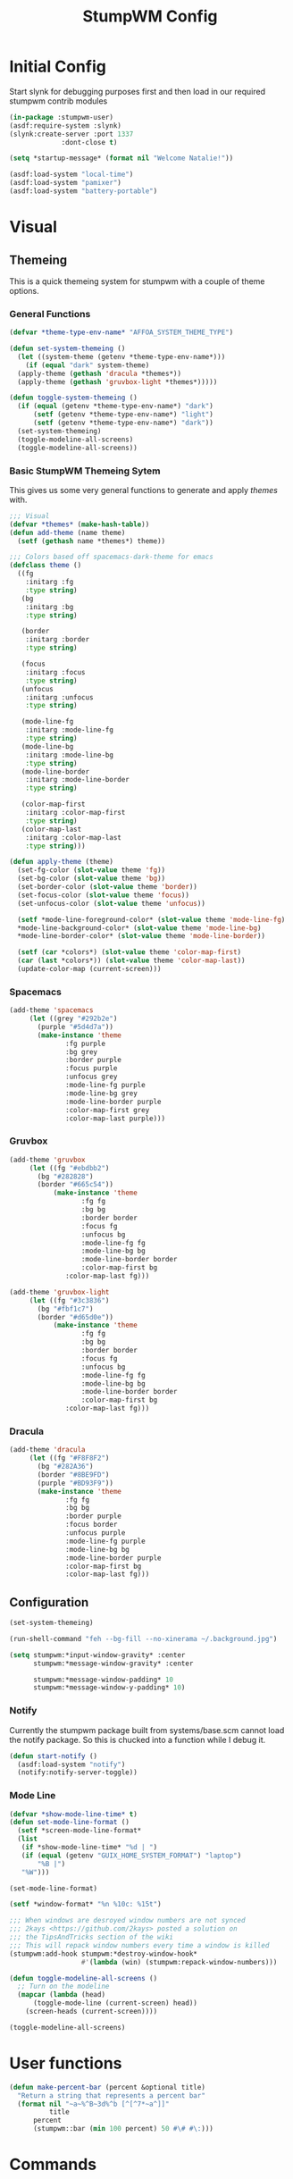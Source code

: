 #+TITLE: StumpWM Config
#+PROPERTY: header-args:lisp :tangle init.lisp :exports both :eval never
* Initial Config
  Start slynk for debugging purposes first and then load in our required stumpwm contrib modules
  #+begin_src lisp
    (in-package :stumpwm-user)
    (asdf:require-system :slynk)
    (slynk:create-server :port 1337
    		     :dont-close t)

    (setq *startup-message* (format nil "Welcome Natalie!"))

    (asdf:load-system "local-time")
    (asdf:load-system "pamixer")
    (asdf:load-system "battery-portable")
  #+end_src
* Visual
** Themeing
   This is a quick themeing system for stumpwm with a couple of theme options.

*** General Functions
#+begin_src lisp
      (defvar *theme-type-env-name* "AFFOA_SYSTEM_THEME_TYPE")

      (defun set-system-themeing ()
        (let ((system-theme (getenv *theme-type-env-name*)))
          (if (equal "dark" system-theme)
      	(apply-theme (gethash 'dracula *themes*))
      	(apply-theme (gethash 'gruvbox-light *themes*)))))

      (defun toggle-system-themeing ()
        (if (equal (getenv *theme-type-env-name*) "dark")
            (setf (getenv *theme-type-env-name*) "light")
            (setf (getenv *theme-type-env-name*) "dark"))
        (set-system-themeing)
        (toggle-modeline-all-screens)
        (toggle-modeline-all-screens))
#+end_src
*** Basic StumpWM Themeing Sytem 
    This gives us some very general functions to generate and apply /themes/ with.
    
    #+begin_src lisp
      ;;; Visual
      (defvar *themes* (make-hash-table))
      (defun add-theme (name theme)
        (setf (gethash name *themes*) theme))

      ;;; Colors based off spacemacs-dark-theme for emacs
      (defclass theme ()
        ((fg
          :initarg :fg
          :type string)
         (bg
          :initarg :bg
          :type string)

         (border
          :initarg :border
          :type string)

         (focus
          :initarg :focus
          :type string)
         (unfocus
          :initarg :unfocus
          :type string)

         (mode-line-fg
          :initarg :mode-line-fg
          :type string)
         (mode-line-bg
          :initarg :mode-line-bg
          :type string)
         (mode-line-border
          :initarg :mode-line-border
          :type string)

         (color-map-first
          :initarg :color-map-first
          :type string)
         (color-map-last
          :initarg :color-map-last
          :type string)))

      (defun apply-theme (theme)
        (set-fg-color (slot-value theme 'fg))
        (set-bg-color (slot-value theme 'bg))
        (set-border-color (slot-value theme 'border))
        (set-focus-color (slot-value theme 'focus))
        (set-unfocus-color (slot-value theme 'unfocus))

        (setf *mode-line-foreground-color* (slot-value theme 'mode-line-fg)
      	,*mode-line-background-color* (slot-value theme 'mode-line-bg)
      	,*mode-line-border-color* (slot-value theme 'mode-line-border))
        
        (setf (car *colors*) (slot-value theme 'color-map-first)
      	(car (last *colors*)) (slot-value theme 'color-map-last))
        (update-color-map (current-screen)))
    #+end_src
*** Spacemacs
    #+begin_src lisp
      (add-theme 'spacemacs
      	   (let ((grey "#292b2e")
      		 (purple "#5d4d7a"))
      	     (make-instance 'theme
      			    :fg purple
      			    :bg grey
      			    :border purple
      			    :focus purple
      			    :unfocus grey
      			    :mode-line-fg purple
      			    :mode-line-bg grey
      			    :mode-line-border purple
      			    :color-map-first grey
      			    :color-map-last purple)))

    #+end_src
*** Gruvbox
    #+begin_src lisp
      (add-theme 'gruvbox
      	   (let ((fg "#ebdbb2")
      		 (bg "#282828")
      		 (border "#665c54"))
          	     (make-instance 'theme
          			    :fg fg
          			    :bg bg
          			    :border border
          			    :focus fg
          			    :unfocus bg
          			    :mode-line-fg fg
          			    :mode-line-bg bg
          			    :mode-line-border border
          			    :color-map-first bg
      			    :color-map-last fg)))

      (add-theme 'gruvbox-light
      	   (let ((fg "#3c3836")
      		 (bg "#fbf1c7")
      		 (border "#d65d0e"))
          	     (make-instance 'theme
          			    :fg fg
          			    :bg bg
          			    :border border
          			    :focus fg
          			    :unfocus bg
          			    :mode-line-fg fg
          			    :mode-line-bg bg
          			    :mode-line-border border
          			    :color-map-first bg
      			    :color-map-last fg)))
    #+end_src
*** Dracula
    #+begin_src lisp
      (add-theme 'dracula
      	   (let ((fg "#F8F8F2")
      		 (bg "#282A36")
      		 (border "#8BE9FD")
      		 (purple "#BD93F9"))
      	     (make-instance 'theme
      			    :fg fg
      			    :bg bg
      			    :border purple
      			    :focus border
      			    :unfocus purple
      			    :mode-line-fg purple
      			    :mode-line-bg bg
      			    :mode-line-border purple
      			    :color-map-first bg
      			    :color-map-last fg)))
    #+end_src
** Configuration
   #+begin_src lisp
     (set-system-themeing)

     (run-shell-command "feh --bg-fill --no-xinerama ~/.background.jpg")

     (setq stumpwm:*input-window-gravity* :center
           stumpwm:*message-window-gravity* :center
           
           stumpwm:*message-window-padding* 10
           stumpwm:*message-window-y-padding* 10)
   #+end_src

*** Notify
    Currently the stumpwm package built from systems/base.scm cannot load the notify package.
    So this is chucked into a function while I debug it.
    #+begin_src lisp
      (defun start-notify ()
        (asdf:load-system "notify")
        (notify:notify-server-toggle))
    #+end_src
*** Mode Line
    #+begin_src lisp
      (defvar *show-mode-line-time* t)
      (defun set-mode-line-format ()
        (setf *screen-mode-line-format*
      	(list
      	 (if *show-mode-line-time* "%d | ")
      	 (if (equal (getenv "GUIX_HOME_SYSTEM_FORMAT") "laptop")
      	     "%B |")
      	 "%W")))

      (set-mode-line-format)

      (setf *window-format* "%n %10c: %15t")

      ;;; When windows are desroyed window numbers are not synced
      ;;; 2kays <https://github.com/2kays> posted a solution on
      ;;; the TipsAndTricks section of the wiki
      ;;; This will repack window numbers every time a window is killed
      (stumpwm:add-hook stumpwm:*destroy-window-hook*
                        #'(lambda (win) (stumpwm:repack-window-numbers)))

      (defun toggle-modeline-all-screens ()
        ;; Turn on the modeline
        (mapcar (lambda (head)
      	    (toggle-mode-line (current-screen) head))
      	  (screen-heads (current-screen))))

      (toggle-modeline-all-screens)
    #+end_src
* User functions
  #+begin_src lisp
    (defun make-percent-bar (percent &optional title)
      "Return a string that represents a percent bar"
      (format nil "~a~%^B~3d%^b [^[^7*~a^]]"
              title
    	  percent
    	  (stumpwm::bar (min 100 percent) 50 #\# #\:)))

  #+end_src
* Commands
** Brightness
   #+begin_src lisp
     (defun show-screen-brightness ()
       (stumpwm:message (make-percent-bar
     		    (parse-integer (run-shell-command "sudo brillo -G" t) :junk-allowed t)	    
     		    "Screen Brightness")))

     (defcommand screen-brightness-up () ()
     	    "Increase the brightness of the screen"
     	    (run-shell-command "sudo brillo -A 10")
     	    (show-screen-brightness))

     (defcommand screen-brightness-down () ()
     	    "Decrease the brightness of the screen"
     	    (run-shell-command "sudo brillo -U 10")
     	    (show-screen-brightness))  

     (defun show-keyboard-brightness ()
       (stumpwm:message (make-percent-bar
     		    (parse-integer (run-shell-command "sudo brillo -Gk" t) :junk-allowed t)
     		    "Keyboard Brightness")))

     (defcommand keyboard-brightness-up () ()
     	    "Increase the brightness of the keyboard"
     	    (run-shell-command "sudo brillo -kA 10")
     	    (show-keyboard-brightness))

     (defcommand keyboard-brightness-down () ()
     	    "Decrease the brightness of the keyboard"
     	    (run-shell-command "sudo brillo -kU 10")
     	    (show-keyboard-brightness))

   #+end_src
** Screenshots
   #+begin_src lisp
     (defun timestamp-string ()
       (local-time:format-timestring
        nil (local-time:now)
        :format '(:YEAR "-" (:MONTH 2) "-" :DAY "-" :SHORT-WEEKDAY "-" :HOUR12 "_" :MIN "_" :SEC "_" :AMPM)))

     (defparameter *screenshot-path*
     	      (format nil "~a/Pictures/Screenshots/~a.png"
     		      (getenv "HOME")
     		      (timestamp-string)))

     ;; Setup bindings for less common aplications which would be opened then closed
     (defcommand screenshot () ()
     	    "Take a screenshot and save it to screenshot directory"
     	    (run-shell-command (format nil "maim ~a"
     				       ,*screenshot-path*)))

     (defcommand screenshot-select () ()
     	    "Select a area for a screenshot and save it to screenshot directory"
     	    (run-shell-command (format nil "maim --select ~a"
     				       ,*screenshot-path*)))
   #+end_src
** Volume
   #+begin_src lisp
     (setf pamixer:*allow-boost* t)  

     (defun show-volume-bar ()
       "Display a stumpwm:message of the current volume"
       (stumpwm:message (make-percent-bar (pamixer:get-volume) "Volume")))

     (defcommand notify-volume-up () ()
     	    (run-commands "pamixer-volume-up")
     	    (show-volume-bar))

     (defcommand notify-volume-down () ()
     	    (run-commands "pamixer-volume-down")
     	    (show-volume-bar))

     (defcommand volume-control () ()
     	    "Start volume control"
     	    (run-or-raise "pavucontrol" '(:class "Pavucontrol")))
   #+end_src
** System
   #+begin_src emacs-lisp
     ;;; Shutdown and Reboot
     (defcommand shutdown (confirm) ((:y-or-n "Confirm Shutdown "))
     	    "Ask for the user to confirm before shutting down."
     	    (if confirm
     		(run-shell-command "sudo shutdown")))

     (defcommand reboot (confirm) ((:y-or-n "Confirm Reboot "))
     	    "Ask for the user to confirm before rebooting."
     	    (if confirm
     		(run-shell-command "sudo reboot")))
   #+end_src
** Misc
   #+begin_src lisp
     (defun reload-init ()
       "Restart Slynk and reload source.
     This is needed if Sly updates while StumpWM is running"
       (slynk:stop-server 1337)
       (loadrc)
       (slynk:create-server :port 1337
     		       :dont-close t))


     (defcommand user-switch-to-screen (screen-num) ((:number "Screen Number: "))
     	    "Only works when there is a currently open window on the screen"
     	    (select-window-by-number (window-number
     				      (car (head-windows (current-group)
     							 (nth screen-num (group-heads (current-group)))))))
     	    (group-wake-up (current-group)))
   #+end_src
* Keybindings
  #+begin_src lisp
    (set-prefix-key (kbd "C-t"))
  #+end_src
** Keybinding Macros
   #+begin_src lisp
     (defmacro make-program-binding (program-name window-class &optional alias)
       "Create run-or-raise and run-or-pull commands for program-name
     window-class is the windows-class
     Also add keybinding to the commands. 
     C-keybinding r calls run-or-raise
     C-keybinding p calls run-or-pull
     C-keybinding n creates a new instance of the program"
       (if (not alias)
           (setf alias program-name))
       `(progn
          (defvar ,(intern (format nil "*~a-map*" alias)) nil)

          (defcommand ,(intern (format nil "~a" alias)) () () (run-shell-command ,program-name))
          
          (defcommand ,(intern (format nil "run-or-raise-~a" alias)) () ()
     		 (run-or-raise ,program-name '(:class ,window-class)))
          
          (defcommand ,(intern (format nil "run-or-pull-~a" alias)) () ()
     		 (run-or-pull ,program-name '(:class ,window-class)))
          
          (stumpwm::fill-keymap ,(intern (format nil "*~a-map*" alias))
     		  (kbd "p") ,(format nil "run-or-pull-~a" alias)
     		  (kbd "r") ,(format nil "run-or-raise-~a" alias)
     		  (kbd "n") ,(format nil "~a" alias))))
   #+end_src
** Program Bindings
   #+begin_src lisp
     (make-program-binding "firefox" "Firefox")

     (make-program-binding "alacritty" "Alacritty")

     (make-program-binding "emacs" "Emacs" "emacs")

     (make-program-binding "keepassxc" "keepassxc")

     (make-program-binding "steam" "steam")

     (make-program-binding "icedove" "Icedove")
   #+end_src
** Keymaps
*** System Map
    #+begin_src lisp
      ;;; System Command Keymap
      (defparameter *screenshot-map*
      	      (let ((m (make-sparse-keymap)))
      		(define-key m (kbd "f") "screenshot")
      		(define-key m (kbd "s") "screenshot-select")
      		m))

      (defparameter *power-map*
      	      (let ((m (make-sparse-keymap)))
      		(define-key m (kbd "p") "shutdown")
      		(define-key m (kbd "r") "reboot")
      		m)) 

      (defparameter *system-map*
                    (let ((m (make-sparse-keymap)))
      		(define-key m (kbd "s") *screenshot-map*)
      		(define-key m (kbd "p") *power-map*)
      		(define-key m (kbd "v") "volume-control")
      		m))
    #+end_src
*** Program Map
    #+begin_src lisp
      (defparameter *program-map*
      	      (let ((m (make-sparse-keymap)))
      		(define-key m (kbd "f") |*firefox-map*|)
      		(define-key m (kbd "e") |*emacs-map*|)
      		(define-key m (kbd "c") |*alacritty-map*|)
      		(define-key m (kbd "p") |*keepassxc-map*|)
      		(define-key m (kbd "s") |*steam-map*|)
      		(define-key m (kbd "i") |*icedove-map*|)
      		m))
    #+end_src
*** Root Map
    #+begin_src lisp
      (define-key *root-map* (kbd "0") "remove")
      (define-key *root-map* (kbd "1") "only")
      (define-key *root-map* (kbd "2") "vsplit")
      (define-key *root-map* (kbd "3") "hsplit")

      (define-key *root-map* (kbd "F1") "user-switch-to-screen 2")
      (define-key *root-map* (kbd "F2") "user-switch-to-screen 1")
      (define-key *root-map* (kbd "F3") "user-switch-to-screen 0")


      (define-key *root-map* (kbd "p") *program-map*)
      (define-key *root-map* (kbd "s") *system-map*)
    #+end_src
*** Top Map
    #+begin_src lisp
      (define-key *top-map* (kbd "XF86AudioRaiseVolume") "notify-volume-up")
      (define-key *top-map* (kbd "XF86AudioLowerVolume") "notify-volume-down")
      (define-key *top-map* (kbd "XF86AudioMute") "pamixer-toggle-mute")

      (define-key *top-map* (kbd "XF86MonBrightnessUp") "screen-brightness-up")
      (define-key *top-map* (kbd "XF86MonBrightnessDown") "screen-brightness-down")

      (define-key *top-map* (kbd "XF86KbdBrightnessUp") "keyboard-brightness-up")
      (define-key *top-map* (kbd "XF86KbdBrightnessDown") "keyboard-brightness-down")

    #+end_src
* Final Actions
  #+begin_src lisp
    (run-shell-command "dex -a -s $XDG_CONFIG_HOME/autostart/")
  #+end_src

